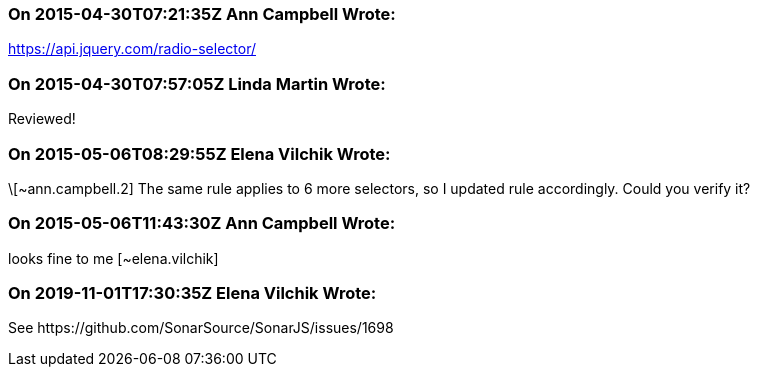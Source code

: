 === On 2015-04-30T07:21:35Z Ann Campbell Wrote:
https://api.jquery.com/radio-selector/

=== On 2015-04-30T07:57:05Z Linda Martin Wrote:
Reviewed!

=== On 2015-05-06T08:29:55Z Elena Vilchik Wrote:
\[~ann.campbell.2] The same rule applies to 6 more selectors, so I updated rule accordingly. Could you verify it?

=== On 2015-05-06T11:43:30Z Ann Campbell Wrote:
looks fine to me [~elena.vilchik]

=== On 2019-11-01T17:30:35Z Elena Vilchik Wrote:
See \https://github.com/SonarSource/SonarJS/issues/1698

